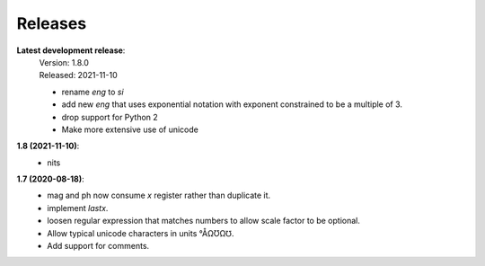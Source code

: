 Releases
========

**Latest development release**:
    | Version: 1.8.0
    | Released: 2021-11-10

    - rename *eng* to *si*
    - add new *eng* that uses exponential notation with exponent constrained to 
      be a multiple of 3.
    - drop support for Python 2
    - Make more extensive use of unicode


**1.8 (2021-11-10)**:
    - nits


**1.7 (2020-08-18)**:
    - mag and ph now consume *x* register rather than duplicate it.
    - implement *lastx*.
    - loosen regular expression that matches numbers to allow scale factor to be optional.
    - Allow typical unicode characters in units °ÅΩƱΩ℧.
    - Add support for comments.
